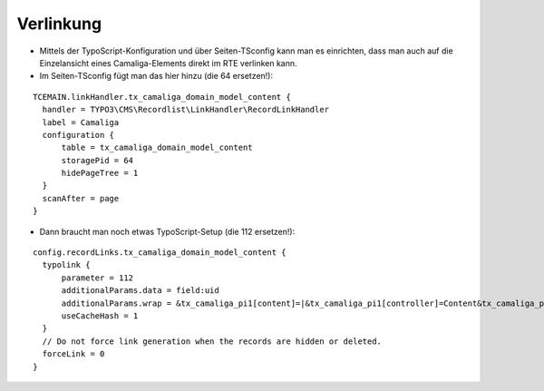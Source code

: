 ﻿

.. ==================================================
.. FOR YOUR INFORMATION
.. --------------------------------------------------
.. -*- coding: utf-8 -*- with BOM.

.. ==================================================
.. DEFINE SOME TEXTROLES
.. --------------------------------------------------
.. role::   underline
.. role::   typoscript(code)
.. role::   ts(typoscript)
   :class:  typoscript
.. role::   php(code)


Verlinkung
^^^^^^^^^^

- Mittels der TypoScript-Konfiguration und über Seiten-TSconfig kann man es einrichten,
  dass man auch auf die Einzelansicht eines Camaliga-Elements direkt im RTE verlinken kann.

- Im Seiten-TSconfig fügt man das hier hinzu (die 64 ersetzen!):

::

  TCEMAIN.linkHandler.tx_camaliga_domain_model_content {
    handler = TYPO3\CMS\Recordlist\LinkHandler\RecordLinkHandler
    label = Camaliga
    configuration {
        table = tx_camaliga_domain_model_content
        storagePid = 64
        hidePageTree = 1
    }
    scanAfter = page
  }


- Dann braucht man noch etwas TypoScript-Setup (die 112 ersetzen!):

::

  config.recordLinks.tx_camaliga_domain_model_content {
    typolink {
        parameter = 112
        additionalParams.data = field:uid
        additionalParams.wrap = &tx_camaliga_pi1[content]=|&tx_camaliga_pi1[controller]=Content&tx_camaliga_pi1[action]=show
        useCacheHash = 1
    }
    // Do not force link generation when the records are hidden or deleted.
    forceLink = 0
  }